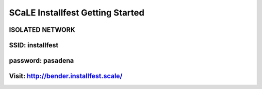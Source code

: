 SCaLE Installfest Getting Started
=================================

ISOLATED NETWORK
----------------

SSID: installfest
-----------------

password: pasadena
------------------

Visit: http://bender.installfest.scale/
---------------------------------------
